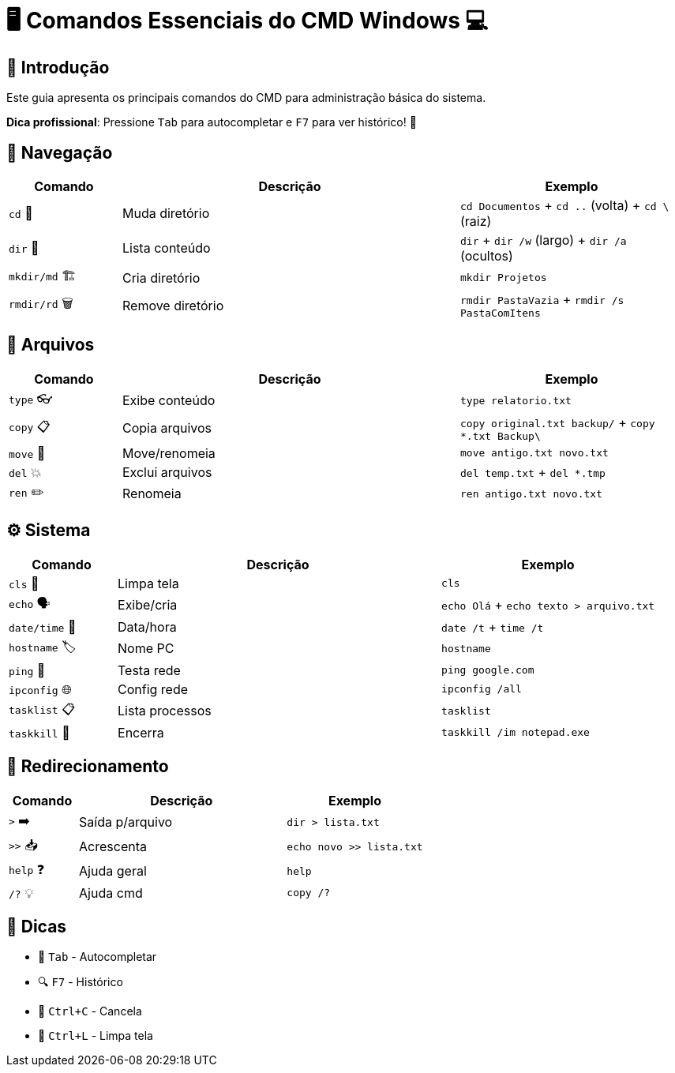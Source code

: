 = 🖥️ Comandos Essenciais do CMD Windows 💻


[#introducao]
== 🌟 Introdução
Este guia apresenta os principais comandos do CMD para administração básica do sistema.

*Dica profissional*: Pressione `Tab` para autocompletar e `F7` para ver histórico! 🎯

[#navegacao]
== 📂 Navegação
[cols="1,3,2", options="header"]
|===
| Comando | Descrição | Exemplo
| `cd` 🚀 | Muda diretório | `cd Documentos` + `cd ..` (volta) + `cd \` (raiz)
| `dir` 👀 | Lista conteúdo | `dir` + `dir /w` (largo) + `dir /a` (ocultos)
| `mkdir/md` 🏗️ | Cria diretório | `mkdir Projetos`
| `rmdir/rd` 🗑️ | Remove diretório | `rmdir PastaVazia` + `rmdir /s PastaComItens`
|===

[#arquivos]
== 📄 Arquivos
[cols="1,3,2", options="header"]
|===
| Comando | Descrição | Exemplo
| `type` 👓 | Exibe conteúdo | `type relatorio.txt`
| `copy` 📋 | Copia arquivos | `copy original.txt backup/` + `copy *.txt Backup\`
| `move` 🚛 | Move/renomeia | `move antigo.txt novo.txt`
| `del` 💥 | Exclui arquivos | `del temp.txt` + `del *.tmp`
| `ren` ✏️ | Renomeia | `ren antigo.txt novo.txt`
|===

[#sistema]
== ⚙️ Sistema
[cols="1,3,2", options="header"]
|===
| Comando | Descrição | Exemplo
| `cls` 🧹 | Limpa tela | `cls`
| `echo` 🗣️ | Exibe/cria | `echo Olá` + `echo texto > arquivo.txt`
| `date/time` 📅 | Data/hora | `date /t` + `time /t`
| `hostname` 🏷️ | Nome PC | `hostname`
| `ping` 📶 | Testa rede | `ping google.com`
| `ipconfig` 🌐 | Config rede | `ipconfig /all`
| `tasklist` 📋 | Lista processos | `tasklist`
| `taskkill` 🔫 | Encerra | `taskkill /im notepad.exe`
|===

[#redirecionamento]
== 🔄 Redirecionamento
[cols="1,3,2", options="header"]
|===
| Comando | Descrição | Exemplo
| `>` ➡️ | Saída p/arquivo | `dir > lista.txt`
| `>>` 📥 | Acrescenta | `echo novo >> lista.txt`
| `help` ❓ | Ajuda geral | `help`
| `/?` 💡 | Ajuda cmd | `copy /?`
|===

[#dicas]
== 💎 Dicas
* 🚀 `Tab` - Autocompletar
* 🔍 `F7` - Histórico
* 🛑 `Ctrl+C` - Cancela
* 🧹 `Ctrl+L` - Limpa tela

